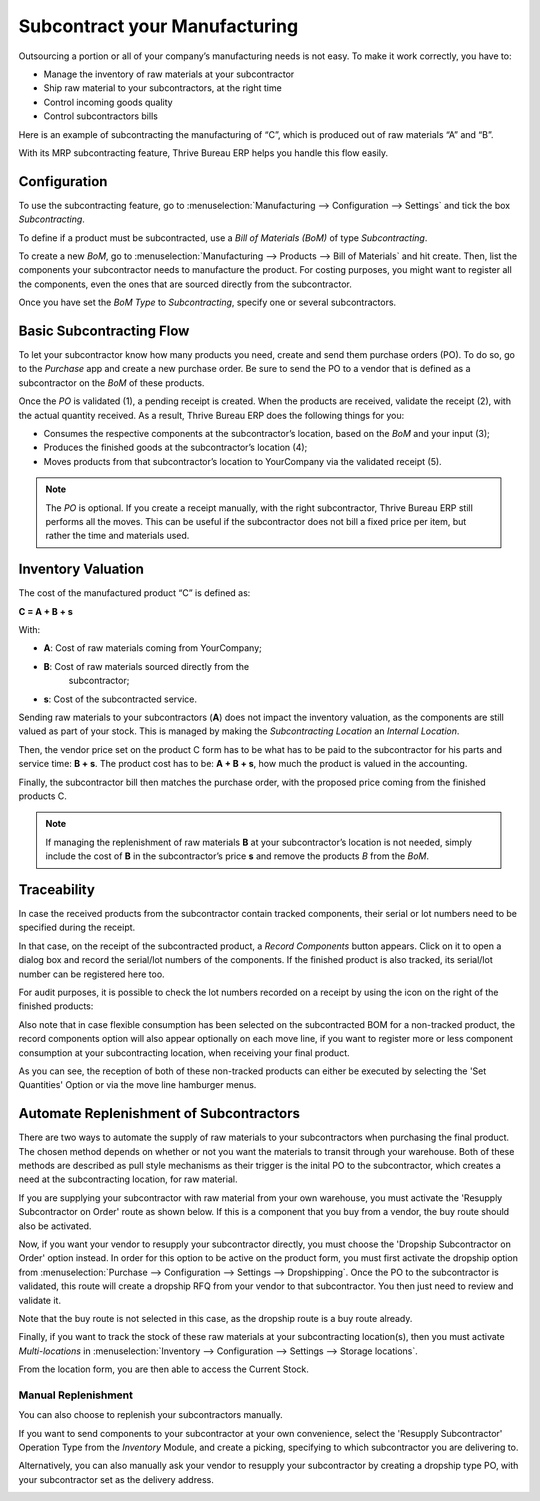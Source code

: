 ==============================
Subcontract your Manufacturing
==============================

Outsourcing a portion or all of your company’s manufacturing needs
is not easy. To make it work correctly, you have to:

- Manage the inventory of raw materials at your subcontractor
- Ship raw material to your subcontractors, at the right time
- Control incoming goods quality
- Control subcontractors bills

Here is an example of subcontracting the manufacturing of “C”, which is
produced out of raw materials “A” and “B”.

.. image:: subcontracting/subcontracting_01.png
    :align: center
    :alt:

With its MRP subcontracting feature, Thrive Bureau ERP helps you handle this flow easily.

Configuration
=============

To use the subcontracting feature, go to :menuselection:`Manufacturing
--> Configuration --> Settings` and tick the box *Subcontracting*.

.. image:: subcontracting/sbc_1.png
    :align: center
    :alt:

To define if a product must be subcontracted, use a *Bill of Materials
(BoM)* of type *Subcontracting*.

To create a new *BoM*, go to :menuselection:`Manufacturing --> Products -->
Bill of Materials` and hit create. Then, list the components
your subcontractor needs to manufacture the product. For costing
purposes, you might want to register all the components, even the ones
that are sourced directly from the subcontractor.

Once you have set the *BoM Type* to *Subcontracting*, specify one or
several subcontractors.

.. image:: subcontracting/sbc_2.png
    :align: center
    :alt:

Basic Subcontracting Flow
=========================

To let your subcontractor know how many products you need, create and
send them purchase orders (PO). To do so, go to the *Purchase* app and
create a new purchase order. Be sure to send the PO to a vendor that is
defined as a subcontractor on the *BoM* of these products.

.. image:: subcontracting/subcontracting_04.png
    :align: center
    :alt:

Once the *PO* is validated (1), a pending receipt is created. When the
products are received, validate the receipt (2), with the actual
quantity received. As a result, Thrive Bureau ERP does the following things for you:

- Consumes the respective components at the subcontractor’s location, based on the *BoM* and your input (3);

- Produces the finished goods at the subcontractor’s location (4);

- Moves products from that subcontractor’s location to YourCompany
  via the validated receipt (5).


.. note::
      The *PO* is optional. If you create a receipt manually, with the right
      subcontractor, Thrive Bureau ERP still performs all the moves. This can be useful if
      the subcontractor does not bill a fixed price per item, but rather the time
      and materials used.

Inventory Valuation
===================

The cost of the manufactured product “C” is defined as:

**C = A + B + s**

With:

-  **A**: Cost of raw materials coming from YourCompany;

-  **B**: Cost of raw materials sourced directly from the
       subcontractor;

-  **s**: Cost of the subcontracted service.

Sending raw materials to your subcontractors (**A**) does not impact
the inventory valuation, as the components are still valued as part of
your stock. This is managed by making the *Subcontracting Location* an
*Internal Location*.

Then, the vendor price set on the product C form has to be what has to
be paid to the subcontractor for his parts and service time: **B +
s**. The product cost has to be: **A + B + s**, how much the
product is valued in the accounting.

Finally, the subcontractor bill then matches the purchase order, with
the proposed price coming from the finished products C.

.. note::
      If managing the replenishment of raw materials **B** at your
      subcontractor’s location is not needed, simply include the cost of
      **B** in the subcontractor’s price **s** and remove the products
      *B* from the *BoM*.

Traceability
============

In case the received products from the subcontractor contain tracked
components, their serial or lot numbers need to be specified during the
receipt.

In that case, on the receipt of the subcontracted product, a *Record Components*
button appears. Click on it to open a dialog box and record the serial/lot numbers of
the components. If the finished product is also tracked, its serial/lot number can
be registered here too.

.. image:: subcontracting/sbc_3.png
    :align: center
    :alt:

For audit purposes, it is possible to check the lot numbers recorded on
a receipt by using the icon on the right of the finished products:

.. image:: subcontracting/sbc_4.png
    :align: center
    :alt:

Also note that in case flexible consumption has been selected on the subcontracted
BOM for a non-tracked product, the record components option will also appear
optionally on each move line, if you want to register more or less component consumption
at your subcontracting location, when receiving your final product.

.. image:: subcontracting/sbc_5.png
    :align: center
    :alt:

As you can see, the reception of both of these non-tracked products can either be executed
by selecting the 'Set Quantities' Option or via the move line hamburger menus.

Automate Replenishment of Subcontractors
========================================

There are two ways to automate the supply of raw materials to your
subcontractors when purchasing the final product. The chosen method
depends on whether or not you want the materials to transit through your
warehouse. Both of these methods are described as pull style mechanisms as
their trigger is the inital PO to the subcontractor, which creates a need
at the subcontracting location, for raw material.

If you are supplying your subcontractor with raw material from your own warehouse,
you must activate the 'Resupply Subcontractor on Order' route as shown
below. If this is a component that you buy from a vendor, the buy route
should also be activated.


.. image:: subcontracting/sbc_6.png
    :align: center
    :alt:


Now, if you want your vendor to resupply your subcontractor directly, you
must choose the 'Dropship Subcontractor on Order' option instead. In order
for this option to be active on the product form, you must first activate the
dropship option from :menuselection:`Purchase --> Configuration --> Settings -->
Dropshipping`.
Once the PO to the subcontractor is validated, this route will create a dropship
RFQ from your vendor to that subcontractor. You then just need to review and validate it.


.. image:: subcontracting/sbc_7.png
    :align: center
    :alt:

Note that the buy route is not selected in this case, as the dropship route is
a buy route already.

Finally, if you want to track the stock of these raw materials at your subcontracting
location(s), then you must activate *Multi-locations* in :menuselection:`Inventory -->
Configuration --> Settings --> Storage locations`.

From the location form, you are then able to access the Current Stock.

.. image:: subcontracting/sbc_8.png
    :align: center
    :alt:



Manual Replenishment
--------------------

You can also choose to replenish your subcontractors manually.

If you want to send components to your subcontractor at your own convenience,
select the 'Resupply Subcontractor' Operation Type from the *Inventory* Module,
and create a picking, specifying to which subcontractor you are delivering to.

.. image:: subcontracting/sbc_9.png
    :align: center
    :alt:

Alternatively, you can also manually ask your vendor to resupply your subcontractor
by creating a dropship type PO, with your subcontractor set as the delivery address.

.. image:: subcontracting/sbc_10.png
    :align: center
